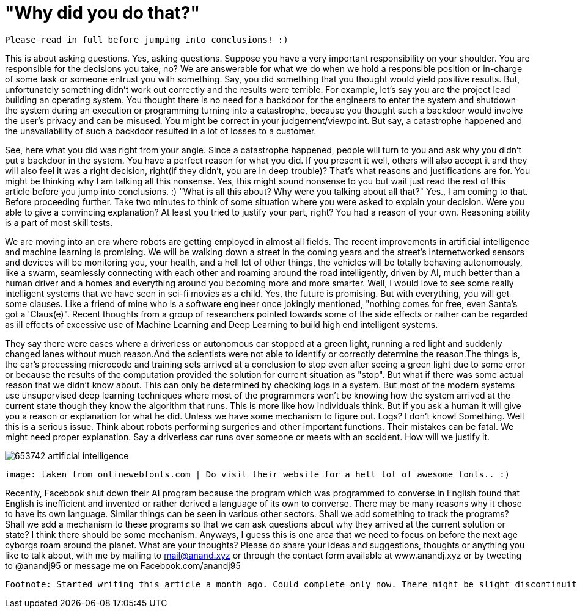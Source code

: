 = "Why did you do that?"

 Please read in full before jumping into conclusions! :)

This is about asking questions. Yes, asking questions. Suppose you have a very important responsibility on your shoulder. You are responsible for the decisions you take, no? We are answerable for what we do when we hold a responsible position or in-charge of some task or someone entrust you with something. Say, you did something that you thought would yield positive results. But, unfortunately something didn't work out correctly and the results were terrible. For example, let's say you are the project lead building an operating system. You thought there is no need for a backdoor for the engineers to enter the system and shutdown the system during an execution or programming turning into a catastrophe, because you thought such a backdoor would involve the user's privacy and can be misused. You might be correct in your judgement/viewpoint. But say, a catastrophe happened and the unavailability of such a backdoor resulted in a lot of losses to a customer.

See, here what you did was right from your angle. Since a catastrophe happened, people will turn to you and ask why you didn't put a backdoor in the system. You have a perfect reason for what you did. If you present it well, others will also accept it and they will also feel it was a right decision, right(if they didn't, you are in deep trouble)? That's what reasons and justifications are for. You might be thinking why I am talking all this nonsense. Yes, this might sound nonsense to you but wait just read the rest of this article before you jump into conclusions. :) "What is all this about? Why were you talking about all that?" Yes., I am coming to that. Before proceeding further. Take two minutes to think of some situation where you were asked to explain your decision. Were you able to give a convincing explanation? At least you tried to justify your part, right? You had a reason of your own. Reasoning ability is a part of most skill tests.

We are moving into an era where robots are getting employed in almost all fields. The recent improvements in artificial intelligence and machine learning is promising. We will be walking down a street in the coming years and the street's internetworked sensors and devices will be monitoring you, your health, and a hell lot of other things, the vehicles will be totally behaving autonomously, like a swarm, seamlessly connecting with each other and roaming around the road intelligently, driven by AI, much better than a human driver and a homes and everything around you becoming more and more smarter. Well, I would love to see some really intelligent systems that we have seen in sci-fi movies as a child. Yes, the future is promising. But with everything, you will get some clauses. Like a friend of mine who is a software engineer once jokingly mentioned, "nothing comes for free, even Santa's got a 'Claus(e)". Recent thoughts from a group of researchers pointed towards some of the side effects or rather can be regarded as ill effects of excessive use of Machine Learning and Deep Learning to build high end intelligent systems.

They say there were cases where a driverless or autonomous car stopped at a green light, running a red light and suddenly changed lanes without much reason.And the scientists were not able to identify or correctly determine the reason.The things is, the car's processing microcode and training sets arrived at a conclusion to stop even after seeing a green light due to some error or because the results of the computation provided the solution for current situation as "stop". But what if there was some actual reason that we didn't know about. This can only be determined by checking logs in a system. But most of the modern systems use unsupervised deep learning techniques where most of the programmers won't be knowing how the system arrived at the current state though they know the algorithm that runs. This is more like how individuals think. But if you ask a human it will give you a reason or explanation for what he did. Unless we have some mechanism to figure out. Logs? I don't know! Something. Well this is a serious issue. Think about robots performing surgeries and other important functions. Their mistakes can be fatal. We might need proper explanation. Say a driverless car runs over someone or meets with an accident. How will we justify it.

image:https://image.flaticon.com/sprites/new_packs/653742-artificial-intelligence.png[]

 image: taken from onlinewebfonts.com | Do visit their website for a hell lot of awesome fonts.. :)

Recently, Facebook shut down their AI program because the program which was programmed to converse in English found that English is inefficient and invented or rather derived a language of its own to converse. There may be many reasons why it chose to have its own language. Similar things can be seen in various other sectors. Shall we add something to track the programs? Shall we add a mechanism to these programs so that we can ask questions about why they arrived at the current solution or state? I think there should be some mechanism. Anyways, I guess this is one area that we need to focus on before the next age cyborgs roam around the planet. What are your thoughts? Please do share your ideas and suggestions, thoughts or anything you like to talk about, with me by mailing to mail@anand.xyz or through the contact form available at www.anandj.xyz or by tweeting to @anandj95 or message me on Facebook.com/anandj95

 Footnote: Started writing this article a month ago. Could complete only now. There might be slight discontinuity between parts of the article. Please bear with me. Also, I do not intend to hurt anybody with this article or defame any organisation. Apologies, if you felt so! :)